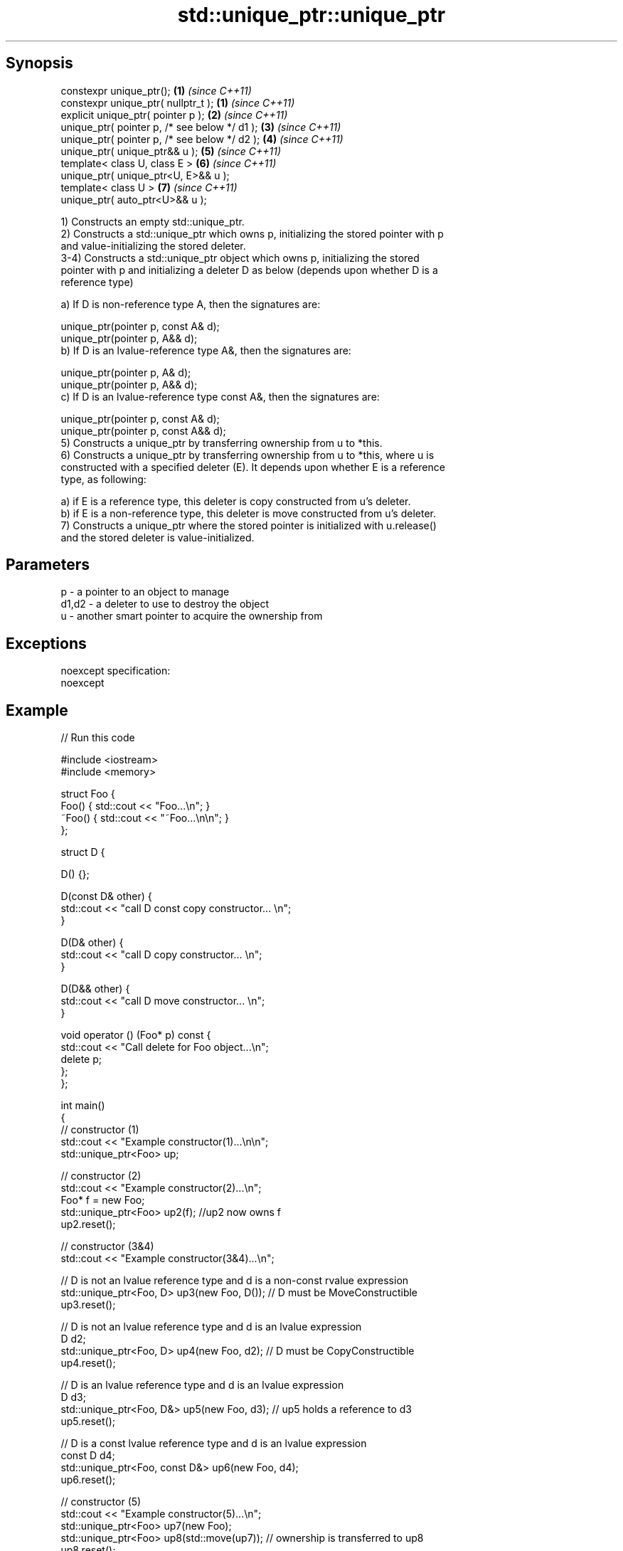 .TH std::unique_ptr::unique_ptr 3 "Apr 19 2014" "1.0.0" "C++ Standard Libary"
.SH Synopsis
   constexpr unique_ptr();                      \fB(1)\fP \fI(since C++11)\fP
   constexpr unique_ptr( nullptr_t );           \fB(1)\fP \fI(since C++11)\fP
   explicit unique_ptr( pointer p );            \fB(2)\fP \fI(since C++11)\fP
   unique_ptr( pointer p, /* see below */ d1 ); \fB(3)\fP \fI(since C++11)\fP
   unique_ptr( pointer p, /* see below */ d2 ); \fB(4)\fP \fI(since C++11)\fP
   unique_ptr( unique_ptr&& u );                \fB(5)\fP \fI(since C++11)\fP
   template< class U, class E >                 \fB(6)\fP \fI(since C++11)\fP
   unique_ptr( unique_ptr<U, E>&& u );
   template< class U >                          \fB(7)\fP \fI(since C++11)\fP
   unique_ptr( auto_ptr<U>&& u );

   1) Constructs an empty std::unique_ptr.
   2) Constructs a std::unique_ptr which owns p, initializing the stored pointer with p
   and value-initializing the stored deleter.
   3-4) Constructs a std::unique_ptr object which owns p, initializing the stored
   pointer with p and initializing a deleter D as below (depends upon whether D is a
   reference type)

   a) If D is non-reference type A, then the signatures are:

   unique_ptr(pointer p, const A& d);
   unique_ptr(pointer p, A&& d);
   b) If D is an lvalue-reference type A&, then the signatures are:

   unique_ptr(pointer p, A& d);
   unique_ptr(pointer p, A&& d);
   c) If D is an lvalue-reference type const A&, then the signatures are:

   unique_ptr(pointer p, const A& d);
   unique_ptr(pointer p, const A&& d);
   5) Constructs a unique_ptr by transferring ownership from u to *this.
   6) Constructs a unique_ptr by transferring ownership from u to *this, where u is
   constructed with a specified deleter (E). It depends upon whether E is a reference
   type, as following:

   a) if E is a reference type, this deleter is copy constructed from u's deleter.
   b) if E is a non-reference type, this deleter is move constructed from u's deleter.
   7) Constructs a unique_ptr where the stored pointer is initialized with u.release()
   and the stored deleter is value-initialized.

.SH Parameters

   p     - a pointer to an object to manage
   d1,d2 - a deleter to use to destroy the object
   u     - another smart pointer to acquire the ownership from

.SH Exceptions

   noexcept specification:
   noexcept

.SH Example

   
// Run this code

 #include <iostream>
 #include <memory>

 struct Foo {
     Foo() { std::cout << "Foo...\\n"; }
     ~Foo() { std::cout << "~Foo...\\n\\n"; }
 };

 struct D {

     D() {};

     D(const D& other) {
         std::cout << "call D const copy constructor... \\n";
     }

     D(D& other) {
         std::cout << "call D copy constructor... \\n";
     }

     D(D&& other) {
         std::cout << "call D move constructor... \\n";
     }

     void operator () (Foo* p) const {
         std::cout << "Call delete for Foo object...\\n";
         delete p;
     };
 };

 int main()
 {
     // constructor (1)
     std::cout << "Example constructor(1)...\\n\\n";
     std::unique_ptr<Foo> up;

     // constructor (2)
     std::cout << "Example constructor(2)...\\n";
     Foo* f = new Foo;
     std::unique_ptr<Foo> up2(f); //up2 now owns f
     up2.reset();

     // constructor (3&4)
     std::cout << "Example constructor(3&4)...\\n";

     // D is not an lvalue reference type and d is a non-const rvalue expression
     std::unique_ptr<Foo, D> up3(new Foo, D()); // D must be MoveConstructible
     up3.reset();

     // D is not an lvalue reference type and d is an lvalue expression
     D d2;
     std::unique_ptr<Foo, D> up4(new Foo, d2); // D must be CopyConstructible
     up4.reset();

     // D is an lvalue reference type and d is an lvalue expression
     D d3;
     std::unique_ptr<Foo, D&> up5(new Foo, d3); // up5 holds a reference to d3
     up5.reset();

     // D is a const lvalue reference type and d is an lvalue expression
     const D d4;
     std::unique_ptr<Foo, const D&> up6(new Foo, d4);
     up6.reset();

     // constructor (5)
     std::cout << "Example constructor(5)...\\n";
     std::unique_ptr<Foo> up7(new Foo);
     std::unique_ptr<Foo> up8(std::move(up7)); // ownership is transferred to up8
     up8.reset();

     // constructor 6
     std::cout << "Example constructor(6)...\\n\\n";
     std::unique_ptr<Foo> up9(nullptr);

     // constructor 7 - D is move constructed
     D d;
     std::cout << "Example constructor(7)...\\n";
     std::unique_ptr<Foo, D> up10(new Foo, d);     // D is not a reference
     std::unique_ptr<Foo, D> up11(std::move(up10));     // D is move constructed
     up11.reset();

     // constructor 7 - D is copy constructed
     std::unique_ptr<Foo, D&> up12(new Foo, d);    // D is a reference
     std::unique_ptr<Foo, D> up13(std::move(up12));       // D is copy constructed
     up13.reset();

     // constructor 8
     std::cout << "Example constructor(8)...\\n";
     std::auto_ptr<Foo> up14(new Foo);
     std::unique_ptr<Foo> up15(move(up14));
     up15.reset();
 }

.SH Output:

 Example constructor\fB(1)\fP...

 Example constructor\fB(2)\fP...
 Foo...
 ~Foo...

 Example constructor(3&4)...
 Foo...
 call D move constructor...
 Call delete for Foo object...
 ~Foo...

 Foo...
 call D const copy constructor...
 Call delete for Foo object...
 ~Foo...

 Foo...
 Call delete for Foo object...
 ~Foo...

 Foo...
 Call delete for Foo object...
 ~Foo...

 Example constructor\fB(5)\fP...
 Foo...
 ~Foo...

 Example constructor\fB(6)\fP...

 Example constructor\fB(7)\fP...
 Foo...
 call D const copy constructor...
 call D move constructor...
 Call delete for Foo object...
 ~Foo...

 Foo...
 call D copy constructor...
 Call delete for Foo object...
 ~Foo...

 Example constructor\fB(8)\fP...
 Foo...
 ~Foo...
